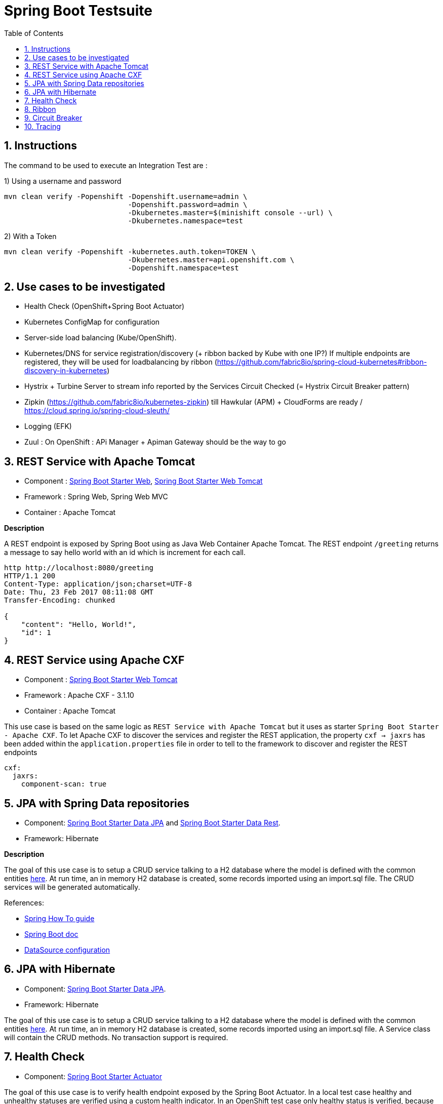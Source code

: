 :doctype: book
:toc: left
:toclevels: 3
:toc-position: left
:numbered:

= Spring Boot Testsuite

== Instructions

The command to be used to execute an Integration Test are :

1) Using a username and password
----
mvn clean verify -Popenshift -Dopenshift.username=admin \
                             -Dopenshift.password=admin \
                             -Dkubernetes.master=$(minishift console --url) \
                             -Dkubernetes.namespace=test
----

2) With a Token
----
mvn clean verify -Popenshift -kubernetes.auth.token=TOKEN \
                             -Dkubernetes.master=api.openshift.com \
                             -Dopenshift.namespace=test
----

== Use cases to be investigated

* Health Check (OpenShift+Spring Boot Actuator)
* Kubernetes ConfigMap for configuration

* Server-side load balancing (Kube/OpenShift).
* Kubernetes/DNS for service registration/discovery (+ ribbon backed by Kube with one IP?)
  If multiple endpoints are registered, they will be used for loadbalancing by ribbon (https://github.com/fabric8io/spring-cloud-kubernetes#ribbon-discovery-in-kubernetes)

* Hystrix + Turbine Server to stream info reported by the Services Circuit Checked (= Hystrix Circuit Breaker pattern)
* Zipkin (https://github.com/fabric8io/kubernetes-zipkin) till Hawkular (APM) + CloudForms are ready / https://cloud.spring.io/spring-cloud-sleuth/
* Logging (EFK)
* Zuul : On OpenShift : APi Manager + Apiman Gateway should be the way to go

== REST Service with Apache Tomcat

* Component : https://github.com/spring-projects/spring-boot/tree/master/spring-boot-starters/spring-boot-starter-web[Spring Boot Starter Web], https://github.com/spring-projects/spring-boot/tree/master/spring-boot-starters/spring-boot-starter-tomcat[Spring Boot Starter Web Tomcat]
* Framework : Spring Web, Spring Web MVC
* Container : Apache Tomcat

**Description**

A REST endpoint is exposed by Spring Boot using as Java Web Container Apache Tomcat. The REST endpoint `/greeting` returns a message to say hello world with an id which is increment
for each call.

----
http http://localhost:8080/greeting
HTTP/1.1 200 
Content-Type: application/json;charset=UTF-8
Date: Thu, 23 Feb 2017 08:11:08 GMT
Transfer-Encoding: chunked

{
    "content": "Hello, World!",
    "id": 1
}
----

== REST Service using Apache CXF

* Component : https://github.com/spring-projects/spring-boot/tree/master/spring-boot-starters/spring-boot-starter-tomcat[Spring Boot Starter Web Tomcat]
* Framework : Apache CXF - 3.1.10
* Container : Apache Tomcat

This use case is based on the same logic as `REST Service with Apache Tomcat` but it uses as starter `Spring Boot Starter - Apache CXF`. To let
Apache CXF to discover the services and register the REST application, the property `cxf -> jaxrs` has been added within the `application.properties`
file in order to tell to the framework to discover and register the REST endpoints

----
cxf:
  jaxrs:
    component-scan: true
----

== JPA with Spring Data repositories

* Component: https://github.com/spring-projects/spring-boot/tree/master/spring-boot-starters/spring-boot-starter-data-jpa[Spring Boot Starter Data JPA] and https://github.com/spring-projects/spring-boot/tree/master/spring-boot-starters/spring-boot-starter-data-rest[Spring Boot Starter Data Rest].
* Framework: Hibernate

**Description**

The goal of this use case is to setup a CRUD service talking to a H2 database where the model is defined with the common entities https://github.com/obsidian-toaster/springboot-testsuite/tree/master/common/src/main/java/org/jboss/snowdrop/common/domain[here].
At run time, an in memory H2 database is created, some records imported using an import.sql file.
The CRUD services will be generated automatically.

References:

- https://spring.io/guides/gs/accessing-data-jpa[Spring How To guide]
- https://docs.spring.io/spring-boot/docs/current/reference/html/boot-features-sql.html[Spring Boot doc]
- http://blog.anthavio.net/2016/03/fun-with-spring-boot-auto-configuration.html[DataSource configuration]

== JPA with Hibernate

* Component: https://github.com/spring-projects/spring-boot/tree/master/spring-boot-starters/spring-boot-starter-data-jpa[Spring Boot Starter Data JPA].
* Framework: Hibernate

The goal of this use case is to setup a CRUD service talking to a H2 database where the model is defined with the common entities https://github.com/obsidian-toaster/springboot-testsuite/tree/master/common/src/main/java/org/jboss/snowdrop/common/domain[here].
At run time, an in memory H2 database is created, some records imported using an import.sql file.
A Service class will contain the CRUD methods. No transaction support is required.

== Health Check

* Component: https://github.com/spring-projects/spring-boot/tree/master/spring-boot-starters/spring-boot-starter-actuator[Spring Boot Starter Actuator]

The goal of this use case is to verify health endpoint exposed by the Spring Boot Actuator. In a local test case healthy and unhealthy statuses are verified using a custom health indicator.
In an OpenShift test case only healthy status is verified, because otherwise pod wouldn't start or would be restarted.

== Ribbon

* Component: https://github.com/spring-cloud/spring-cloud-netflix/tree/master/spring-cloud-starter-ribbon[Spring Cloud Starter Ribbon]
* Framework: Netflix Ribbon, Fabric8 Spring Cloud Kubernetes

== Circuit Breaker

* Hystrix

== Tracing

* Component: https://github.com/spring-cloud/spring-cloud-sleuth[Sleuth]
* Framework: Zipkin
